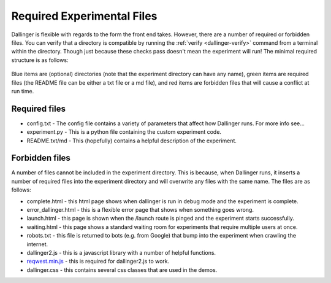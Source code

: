 Required Experimental Files
===========================

Dallinger is flexible with regards to the form the front end takes.
However, there are a number of required or forbidden files. You can
verify that a directory is compatible by running the
:ref:`verify <dallinger-verify>` command
from a terminal within the directory. Though just because these checks
pass doesn't mean the experiment will run! The minimal required
structure is as follows:

.. figure:: _static/directories.jpg
   :alt: 

Blue items are (optional) directories (note that the experiment
directory can have any name), green items are required files (the README
file can be either a txt file or a md file), and red items are forbidden
files that will cause a conflict at run time.

Required files
^^^^^^^^^^^^^^

-  config.txt - The config file contains a variety of parameters that
   affect how Dallinger runs. For more info see...

-  experiment.py - This is a python file containing the custom
   experiment code.

-  README.txt/md - This (hopefully) contains a helpful description of
   the experiment.

Forbidden files
^^^^^^^^^^^^^^^

A number of files cannot be included in the experiment directory. This
is because, when Dallinger runs, it inserts a number of required files
into the experiment directory and will overwrite any files with the same
name. The files are as follows:

-  complete.html - this html page shows when dallinger is run in debug
   mode and the experiment is complete.
-  error\_dallinger.html - this is a flexible error page that shows when
   something goes wrong.
-  launch.html - this page is shown when the /launch route is pinged and
   the experiment starts successfully.
-  waiting.html - this page shows a standard waiting room for experiments
   that require multiple users at once.
-  robots.txt - this file is returned to bots (e.g. from Google) that
   bump into the experiment when crawling the internet.
-  dallinger2.js - this is a javascript library with a number of helpful
   functions.
-  `reqwest.min.js <https://github.com/ded/reqwest>`__ - this is
   required for dallinger2.js to work.
-  dallinger.css - this contains several css classes that are used in the
   demos.
